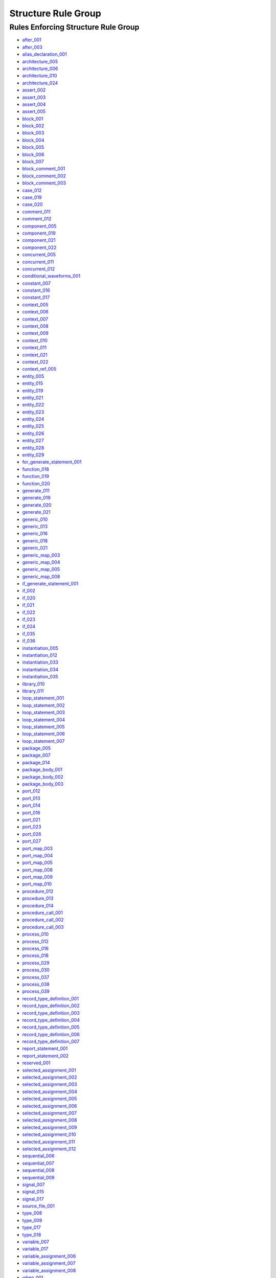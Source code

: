 
Structure Rule Group
--------------------

Rules Enforcing Structure Rule Group
####################################

* `after_001 <../after_rules.html#after-001>`_
* `after_003 <../after_rules.html#after-003>`_
* `alias_declaration_001 <../alias_rules.html#alias-declaration-001>`_
* `architecture_005 <../architecture_rules.html#architecture-005>`_
* `architecture_006 <../architecture_rules.html#architecture-006>`_
* `architecture_010 <../architecture_rules.html#architecture-010>`_
* `architecture_024 <../architecture_rules.html#architecture-024>`_
* `assert_002 <../assert_rules.html#assert-002>`_
* `assert_003 <../assert_rules.html#assert-003>`_
* `assert_004 <../assert_rules.html#assert-004>`_
* `assert_005 <../assert_rules.html#assert-005>`_
* `block_001 <../block_rules.html#block-001>`_
* `block_002 <../block_rules.html#block-002>`_
* `block_003 <../block_rules.html#block-003>`_
* `block_004 <../block_rules.html#block-004>`_
* `block_005 <../block_rules.html#block-005>`_
* `block_006 <../block_rules.html#block-006>`_
* `block_007 <../block_rules.html#block-007>`_
* `block_comment_001 <../block_comment_rules.html#block-comment-001>`_
* `block_comment_002 <../block_comment_rules.html#block-comment-002>`_
* `block_comment_003 <../block_comment_rules.html#block-comment-003>`_
* `case_012 <../case_rules.html#case-012>`_
* `case_019 <../case_rules.html#case-019>`_
* `case_020 <../case_rules.html#case-020>`_
* `comment_011 <../comment_rules.html#comment-011>`_
* `comment_012 <../comment_rules.html#comment-012>`_
* `component_005 <../component_rules.html#component-005>`_
* `component_019 <../component_rules.html#component-019>`_
* `component_021 <../component_rules.html#component-021>`_
* `component_022 <../component_rules.html#component-022>`_
* `concurrent_005 <../concurrent_rules.html#concurrent-005>`_
* `concurrent_011 <../concurrent_rules.html#concurrent-011>`_
* `concurrent_012 <../concurrent_rules.html#concurrent-012>`_
* `conditional_waveforms_001 <../conditional_waveforms_rules.html#conditional-waveforms-001>`_
* `constant_007 <../constant_rules.html#constant-007>`_
* `constant_016 <../constant_rules.html#constant-016>`_
* `constant_017 <../constant_rules.html#constant-017>`_
* `context_005 <../context_rules.html#context-005>`_
* `context_006 <../context_rules.html#context-006>`_
* `context_007 <../context_rules.html#context-007>`_
* `context_008 <../context_rules.html#context-008>`_
* `context_009 <../context_rules.html#context-009>`_
* `context_010 <../context_rules.html#context-010>`_
* `context_011 <../context_rules.html#context-011>`_
* `context_021 <../context_rules.html#context-021>`_
* `context_022 <../context_rules.html#context-022>`_
* `context_ref_005 <../context_ref_rules.html#context-ref-005>`_
* `entity_005 <../entity_rules.html#entity-005>`_
* `entity_015 <../entity_rules.html#entity-015>`_
* `entity_019 <../entity_rules.html#entity-019>`_
* `entity_021 <../entity_rules.html#entity-021>`_
* `entity_022 <../entity_rules.html#entity-022>`_
* `entity_023 <../entity_rules.html#entity-023>`_
* `entity_024 <../entity_rules.html#entity-024>`_
* `entity_025 <../entity_rules.html#entity-025>`_
* `entity_026 <../entity_rules.html#entity-026>`_
* `entity_027 <../entity_rules.html#entity-027>`_
* `entity_028 <../entity_rules.html#entity-028>`_
* `entity_029 <../entity_rules.html#entity-029>`_
* `for_generate_statement_001 <../for_generate_statement_rules.html#for-generate-statement-001>`_
* `function_018 <../function_rules.html#function-018>`_
* `function_019 <../function_rules.html#function-019>`_
* `function_020 <../function_rules.html#function-020>`_
* `generate_011 <../generate_rules.html#generate-011>`_
* `generate_019 <../generate_rules.html#generate-019>`_
* `generate_020 <../generate_rules.html#generate-020>`_
* `generate_021 <../generate_rules.html#generate-021>`_
* `generic_010 <../generic_rules.html#generic-010>`_
* `generic_013 <../generic_rules.html#generic-013>`_
* `generic_016 <../generic_rules.html#generic-016>`_
* `generic_018 <../generic_rules.html#generic-018>`_
* `generic_021 <../generic_rules.html#generic-021>`_
* `generic_map_003 <../generic_map_rules.html#generic-map-003>`_
* `generic_map_004 <../generic_map_rules.html#generic-map-004>`_
* `generic_map_005 <../generic_map_rules.html#generic-map-005>`_
* `generic_map_008 <../generic_map_rules.html#generic-map-008>`_
* `if_generate_statement_001 <../if_generate_statement_rules.html#if-generate-statement-001>`_
* `if_002 <../if_rules.html#if-002>`_
* `if_020 <../if_rules.html#if-020>`_
* `if_021 <../if_rules.html#if-021>`_
* `if_022 <../if_rules.html#if-022>`_
* `if_023 <../if_rules.html#if-023>`_
* `if_024 <../if_rules.html#if-024>`_
* `if_035 <../if_rules.html#if-035>`_
* `if_036 <../if_rules.html#if-036>`_
* `instantiation_005 <../instantiation_rules.html#instantiation-005>`_
* `instantiation_012 <../instantiation_rules.html#instantiation-012>`_
* `instantiation_033 <../instantiation_rules.html#instantiation-033>`_
* `instantiation_034 <../instantiation_rules.html#instantiation-034>`_
* `instantiation_035 <../instantiation_rules.html#instantiation-035>`_
* `library_010 <../library_rules.html#library-010>`_
* `library_011 <../library_rules.html#library-011>`_
* `loop_statement_001 <../loop_statement_rules.html#loop-statement-001>`_
* `loop_statement_002 <../loop_statement_rules.html#loop-statement-002>`_
* `loop_statement_003 <../loop_statement_rules.html#loop-statement-003>`_
* `loop_statement_004 <../loop_statement_rules.html#loop-statement-004>`_
* `loop_statement_005 <../loop_statement_rules.html#loop-statement-005>`_
* `loop_statement_006 <../loop_statement_rules.html#loop-statement-006>`_
* `loop_statement_007 <../loop_statement_rules.html#loop-statement-007>`_
* `package_005 <../package_rules.html#package-005>`_
* `package_007 <../package_rules.html#package-007>`_
* `package_014 <../package_rules.html#package-014>`_
* `package_body_001 <../package_body_rules.html#package-body-001>`_
* `package_body_002 <../package_body_rules.html#package-body-002>`_
* `package_body_003 <../package_body_rules.html#package-body-003>`_
* `port_012 <../port_rules.html#port-012>`_
* `port_013 <../port_rules.html#port-013>`_
* `port_014 <../port_rules.html#port-014>`_
* `port_016 <../port_rules.html#port-016>`_
* `port_021 <../port_rules.html#port-021>`_
* `port_023 <../port_rules.html#port-023>`_
* `port_026 <../port_rules.html#port-026>`_
* `port_027 <../port_rules.html#port-027>`_
* `port_map_003 <../port_map_rules.html#port-map-003>`_
* `port_map_004 <../port_map_rules.html#port-map-004>`_
* `port_map_005 <../port_map_rules.html#port-map-005>`_
* `port_map_008 <../port_map_rules.html#port-map-008>`_
* `port_map_009 <../port_map_rules.html#port-map-009>`_
* `port_map_010 <../port_map_rules.html#port-map-010>`_
* `procedure_012 <../procedure_rules.html#procedure-012>`_
* `procedure_013 <../procedure_rules.html#procedure-013>`_
* `procedure_014 <../procedure_rules.html#procedure-014>`_
* `procedure_call_001 <../procedure_call_rules.html#procedure-call-001>`_
* `procedure_call_002 <../procedure_call_rules.html#procedure-call-002>`_
* `procedure_call_003 <../procedure_call_rules.html#procedure-call-003>`_
* `process_010 <../process_rules.html#process-010>`_
* `process_012 <../process_rules.html#process-012>`_
* `process_016 <../process_rules.html#process-016>`_
* `process_018 <../process_rules.html#process-018>`_
* `process_029 <../process_rules.html#process-029>`_
* `process_030 <../process_rules.html#process-030>`_
* `process_037 <../process_rules.html#process-037>`_
* `process_038 <../process_rules.html#process-038>`_
* `process_039 <../process_rules.html#process-039>`_
* `record_type_definition_001 <../record_type_definition_rules.html#record-type-definition-001>`_
* `record_type_definition_002 <../record_type_definition_rules.html#record-type-definition-002>`_
* `record_type_definition_003 <../record_type_definition_rules.html#record-type-definition-003>`_
* `record_type_definition_004 <../record_type_definition_rules.html#record-type-definition-004>`_
* `record_type_definition_005 <../record_type_definition_rules.html#record-type-definition-005>`_
* `record_type_definition_006 <../record_type_definition_rules.html#record-type-definition-006>`_
* `record_type_definition_007 <../record_type_definition_rules.html#record-type-definition-007>`_
* `report_statement_001 <../report_statement_rules.html#report-statement-001>`_
* `report_statement_002 <../report_statement_rules.html#report-statement-002>`_
* `reserved_001 <../reserved_rules.html#reserved-001>`_
* `selected_assignment_001 <../selected_assignment_rules.html#selected-assignment-001>`_
* `selected_assignment_002 <../selected_assignment_rules.html#selected-assignment-002>`_
* `selected_assignment_003 <../selected_assignment_rules.html#selected-assignment-003>`_
* `selected_assignment_004 <../selected_assignment_rules.html#selected-assignment-004>`_
* `selected_assignment_005 <../selected_assignment_rules.html#selected-assignment-005>`_
* `selected_assignment_006 <../selected_assignment_rules.html#selected-assignment-006>`_
* `selected_assignment_007 <../selected_assignment_rules.html#selected-assignment-007>`_
* `selected_assignment_008 <../selected_assignment_rules.html#selected-assignment-008>`_
* `selected_assignment_009 <../selected_assignment_rules.html#selected-assignment-009>`_
* `selected_assignment_010 <../selected_assignment_rules.html#selected-assignment-010>`_
* `selected_assignment_011 <../selected_assignment_rules.html#selected-assignment-011>`_
* `selected_assignment_012 <../selected_assignment_rules.html#selected-assignment-012>`_
* `sequential_006 <../sequential_rules.html#sequential-006>`_
* `sequential_007 <../sequential_rules.html#sequential-007>`_
* `sequential_008 <../sequential_rules.html#sequential-008>`_
* `sequential_009 <../sequential_rules.html#sequential-009>`_
* `signal_007 <../signal_rules.html#signal-007>`_
* `signal_015 <../signal_rules.html#signal-015>`_
* `signal_017 <../signal_rules.html#signal-017>`_
* `source_file_001 <../source_file_rules.html#source-file-001>`_
* `type_008 <../type_rules.html#type-008>`_
* `type_009 <../type_rules.html#type-009>`_
* `type_017 <../type_rules.html#type-017>`_
* `type_018 <../type_rules.html#type-018>`_
* `variable_007 <../variable_rules.html#variable-007>`_
* `variable_017 <../variable_rules.html#variable-017>`_
* `variable_assignment_006 <../variable_assignment_rules.html#variable-assignment-006>`_
* `variable_assignment_007 <../variable_assignment_rules.html#variable-assignment-007>`_
* `variable_assignment_008 <../variable_assignment_rules.html#variable-assignment-008>`_
* `when_001 <../when_rules.html#when-001>`_
